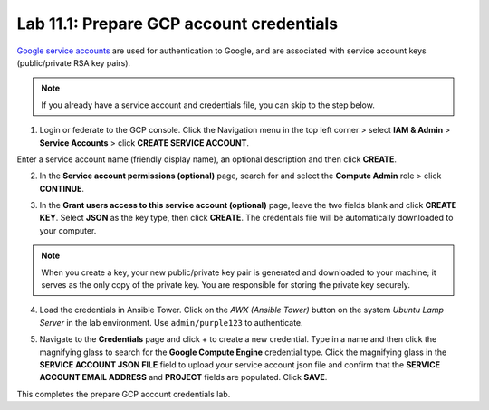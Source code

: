 Lab 11.1: Prepare GCP account credentials
-----------------------------------------

`Google service accounts`_ are used for authentication to Google, and are associated with service account keys (public/private RSA key pairs). 

.. _Google service accounts: https://cloud.google.com/iam/docs/service-accounts

.. Note:: If you already have a service account and credentials file, you can skip to the step below. 


1. Login or federate to the GCP console. Click the Navigation menu in the top left corner > select **IAM & Admin** > **Service Accounts** > click **CREATE SERVICE ACCOUNT**.

Enter a service account name (friendly display name), an optional description and then click **CREATE**.

.. image:: pictures/lab-1-1.png
  :scale: 60%
  :align: center

2. In the **Service account permissions (optional)** page, search for and select the **Compute Admin** role > click **CONTINUE**.

.. image:: pictures/lab-1-2.png
  :scale: 60%
  :align: center

3. In the **Grant users access to this service account (optional)** page, leave the two fields blank and click **CREATE KEY**. Select **JSON** as the key type, then click **CREATE**. The credentials file will be automatically downloaded to your computer. 

.. image:: pictures/lab-1-3.png
  :scale: 60%
  :align: center

.. Note:: When you create a key, your new public/private key pair is generated and downloaded to your machine; it serves as the only copy of the private key. You are responsible for storing the private key securely. 

4. Load the credentials in Ansible Tower. Click on the *AWX (Ansible Tower)* button on the system *Ubuntu Lamp Server* in the lab environment. Use ``admin/purple123`` to authenticate.

.. image:: pictures/lab-1-4.png
  :scale: 60%
  :align: center

5. Navigate to the **Credentials** page and click + to create a new credential. Type in a name and then click the magnifying glass to search for the **Google Compute Engine** credential type. Click the magnifying glass in the **SERVICE ACCOUNT JSON FILE** field to upload your service account json file and confirm that the **SERVICE ACCOUNT EMAIL ADDRESS** and **PROJECT** fields are populated. Click **SAVE**. 

.. image:: pictures/lab-1-5.png
  :scale: 60%
  :align: center

.. image:: pictures/lab-1-6.png
  :scale: 60%
  :align: center


This completes the prepare GCP account credentials lab. 